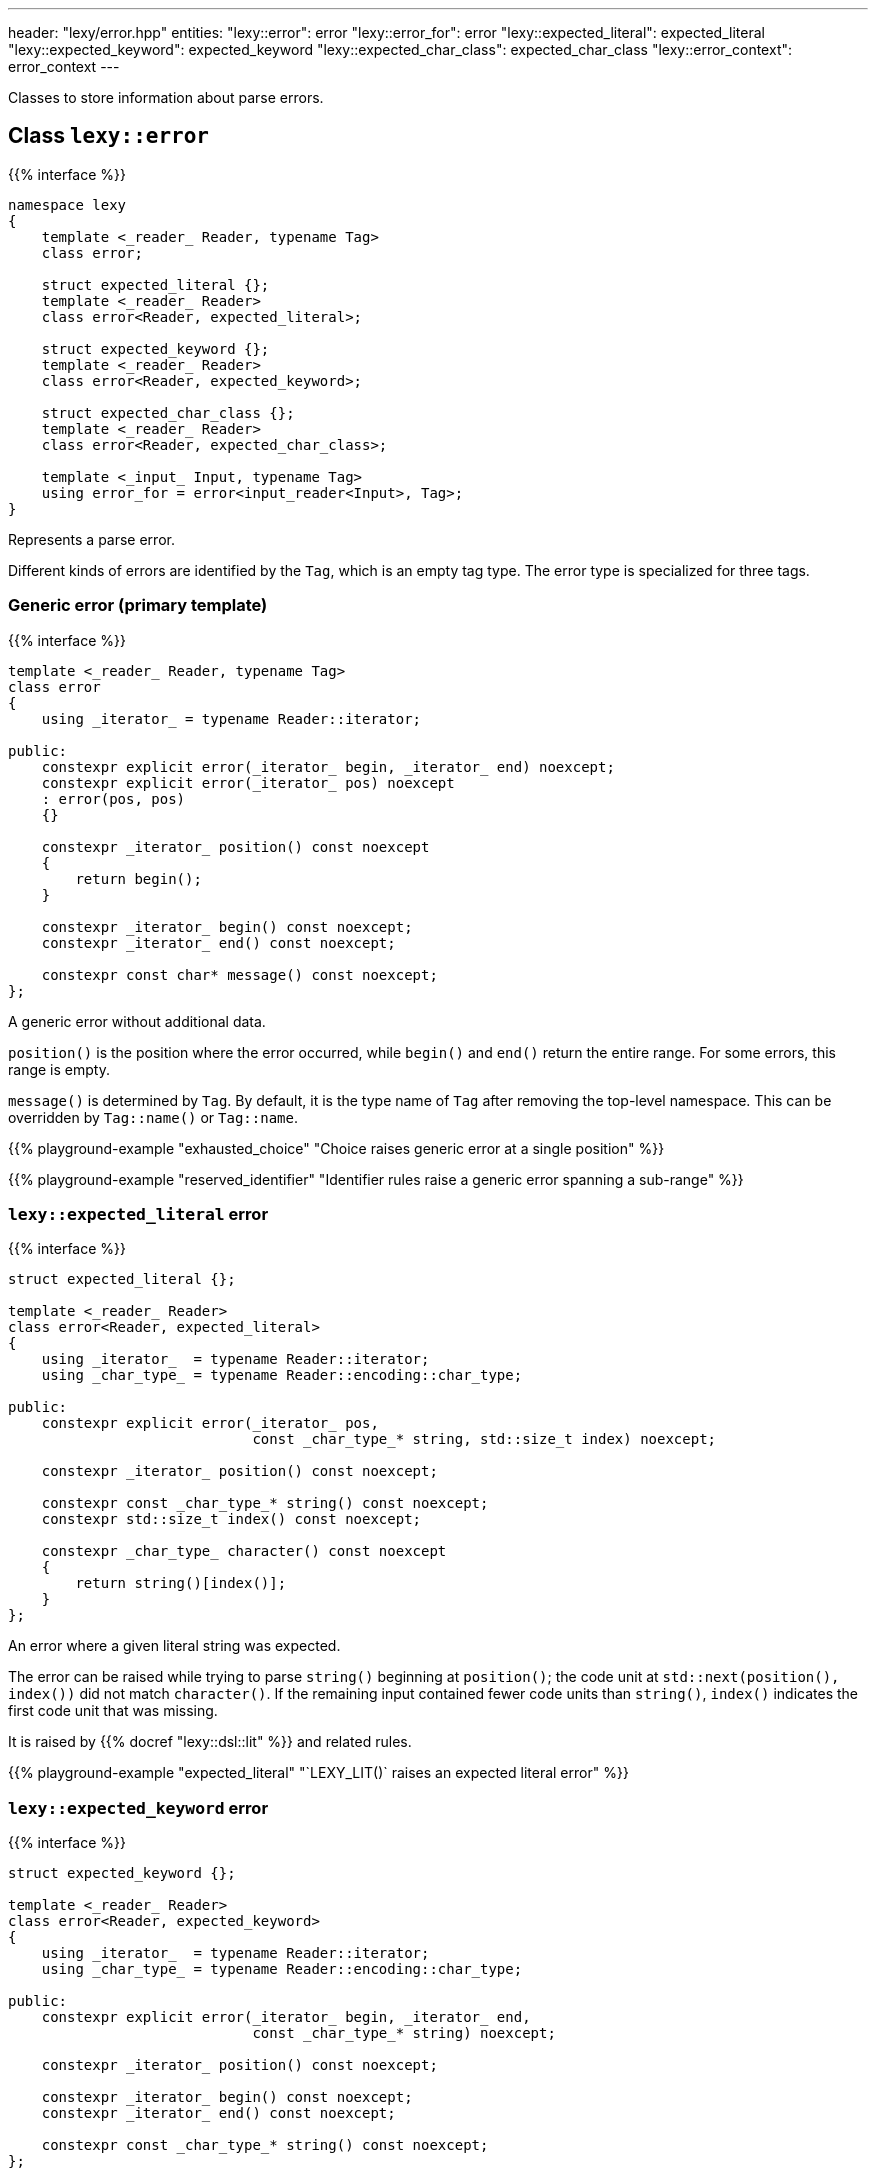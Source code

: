 ---
header: "lexy/error.hpp"
entities:
  "lexy::error": error
  "lexy::error_for": error
  "lexy::expected_literal": expected_literal
  "lexy::expected_keyword": expected_keyword
  "lexy::expected_char_class": expected_char_class
  "lexy::error_context": error_context
---

[.lead]
Classes to store information about parse errors.

[#error]
== Class `lexy::error`

{{% interface %}}
----
namespace lexy
{
    template <_reader_ Reader, typename Tag>
    class error;

    struct expected_literal {};
    template <_reader_ Reader>
    class error<Reader, expected_literal>;

    struct expected_keyword {};
    template <_reader_ Reader>
    class error<Reader, expected_keyword>;

    struct expected_char_class {};
    template <_reader_ Reader>
    class error<Reader, expected_char_class>;

    template <_input_ Input, typename Tag>
    using error_for = error<input_reader<Input>, Tag>;
}
----

[.lead]
Represents a parse error.

Different kinds of errors are identified by the `Tag`, which is an empty tag type.
The error type is specialized for three tags.

=== Generic error (primary template)

{{% interface %}}
----
template <_reader_ Reader, typename Tag>
class error
{
    using _iterator_ = typename Reader::iterator;

public:
    constexpr explicit error(_iterator_ begin, _iterator_ end) noexcept;
    constexpr explicit error(_iterator_ pos) noexcept
    : error(pos, pos)
    {}

    constexpr _iterator_ position() const noexcept
    {
        return begin();
    }

    constexpr _iterator_ begin() const noexcept;
    constexpr _iterator_ end() const noexcept;

    constexpr const char* message() const noexcept;
};
----

[.lead]
A generic error without additional data.

`position()` is the position where the error occurred, while `begin()` and `end()` return the entire range.
For some errors, this range is empty.

`message()` is determined by `Tag`.
By default, it is the type name of `Tag` after removing the top-level namespace.
This can be overridden by `Tag::name()` or `Tag::name`.

{{% playground-example "exhausted_choice" "Choice raises generic error at a single position" %}}

{{% playground-example "reserved_identifier" "Identifier rules raise a generic error spanning a sub-range" %}}

[#expected_literal]
=== `lexy::expected_literal` error

{{% interface %}}
----
struct expected_literal {};

template <_reader_ Reader>
class error<Reader, expected_literal>
{
    using _iterator_  = typename Reader::iterator;
    using _char_type_ = typename Reader::encoding::char_type;

public:
    constexpr explicit error(_iterator_ pos,
                             const _char_type_* string, std::size_t index) noexcept;

    constexpr _iterator_ position() const noexcept;

    constexpr const _char_type_* string() const noexcept;
    constexpr std::size_t index() const noexcept;

    constexpr _char_type_ character() const noexcept
    {
        return string()[index()];
    }
};
----

[.lead]
An error where a given literal string was expected.

The error can be raised while trying to parse `string()` beginning at `position()`;
the code unit at `std::next(position(), index())` did not match `character()`.
If the remaining input contained fewer code units than `string()`, `index()` indicates the first code unit that was missing.

It is raised by {{% docref "lexy::dsl::lit" %}} and related rules.

{{% playground-example "expected_literal" "`LEXY_LIT()` raises an expected literal error" %}}

[#expected_keyword]
=== `lexy::expected_keyword` error

{{% interface %}}
----
struct expected_keyword {};

template <_reader_ Reader>
class error<Reader, expected_keyword>
{
    using _iterator_  = typename Reader::iterator;
    using _char_type_ = typename Reader::encoding::char_type;

public:
    constexpr explicit error(_iterator_ begin, _iterator_ end,
                             const _char_type_* string) noexcept;

    constexpr _iterator_ position() const noexcept;

    constexpr _iterator_ begin() const noexcept;
    constexpr _iterator_ end() const noexcept;

    constexpr const _char_type_* string() const noexcept;
};
----

[.lead]
An error where a given keyword was expected.

The error can be raised while trying to parse the keyword `string()` against the identifier `[begin(), end())`,
but it was a different identifier.
The `position()` is also `begin()`.

It is raised by {{% docref "lexy::dsl::keyword" %}}.

{{% playground-example "keyword" "`LEXY_KEYWORD()` raises an expected keyword error" %}}

[#expected_char_class]
=== `lexy::expected_char_class` error

{{% interface %}}
----
struct expected_char_class {};

template <_reader_ Reader>
class error<Reader, expected_keyword>
{
    using _iterator_  = typename Reader::iterator;

public:
    constexpr explicit error(_iterator_ pos, const char* name) noexcept;

    constexpr _iterator_ position() const noexcept;

    constexpr const char* name() const noexcept;
};
----

[.lead]
An error where one character from a character class was expected.

The error can be raised while trying to parse the character class with the human-readable name `character_class()` at `position()`.
This happens in rules like {{% docref "lexy::dsl::ascii" %}} or {{% docref "lexy::dsl::digit" %}}.

{{% playground-example "expected_char_class" "`dsl::digit` raises an expected char class error" %}}

[#error_context]
== Class `lexy::error_context`

{{% interface %}}
----
namespace lexy
{
    template <_production_ Production, _input_ Input>
    class error_context
    {
        using _iterator_  = typename input_reader<Reader>::iterator;

    public:
        constexpr explicit error_context(const Input& input,
                                         _iterator_ pos) noexcept;
        constexpr explicit error_context(Production,
                                         const Input& input,
                                         _iterator_ pos) noexcept;

        static consteval const char* production() noexcept;

        constexpr const Input& input() const noexcept;

        constexpr _iterator_ position() const noexcept;
    };
}
----

[.lead]
Contains additional information about an error.

`input()`::
  The entire input where the error occurred; all positions are iterators into that input.
`production()`::
  The name of the production where the error occurred, i.e. {{% docref "lexy::production_name" %}}.
`position()`::
  The position where it started to parse `Production`.

